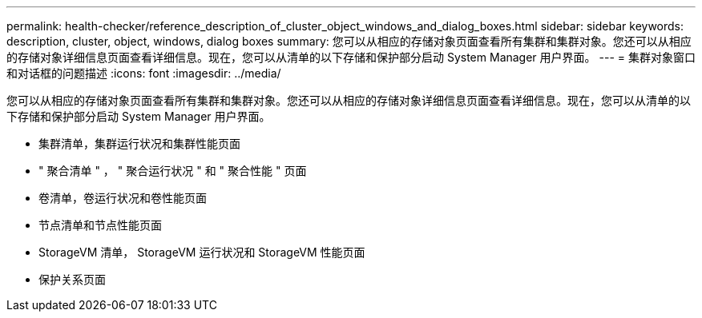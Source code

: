---
permalink: health-checker/reference_description_of_cluster_object_windows_and_dialog_boxes.html 
sidebar: sidebar 
keywords: description, cluster, object, windows, dialog boxes 
summary: 您可以从相应的存储对象页面查看所有集群和集群对象。您还可以从相应的存储对象详细信息页面查看详细信息。现在，您可以从清单的以下存储和保护部分启动 System Manager 用户界面。 
---
= 集群对象窗口和对话框的问题描述
:icons: font
:imagesdir: ../media/


[role="lead"]
您可以从相应的存储对象页面查看所有集群和集群对象。您还可以从相应的存储对象详细信息页面查看详细信息。现在，您可以从清单的以下存储和保护部分启动 System Manager 用户界面。

* 集群清单，集群运行状况和集群性能页面
* " 聚合清单 " ， " 聚合运行状况 " 和 " 聚合性能 " 页面
* 卷清单，卷运行状况和卷性能页面
* 节点清单和节点性能页面
* StorageVM 清单， StorageVM 运行状况和 StorageVM 性能页面
* 保护关系页面

